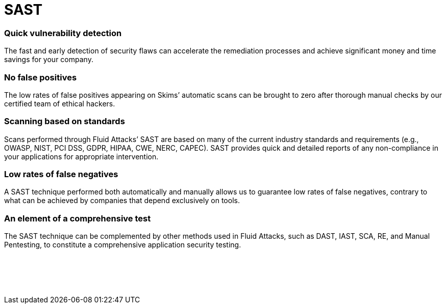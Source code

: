 :slug: techniques/sast/
:description: Here at Fluid Attacks, we perform Static Application Security Testing (SAST) to identify security vulnerabilities in non-running software as soon as possible.
:keywords: Fluid Attacks, Techniques, SAST, Static, Application, Security, Testing, Ethical Hacking
:category: techniques
:banner: sast-bg
:template: techniques
:definition: Fluid Attacks’ Static Application Security Testing (SAST) detects security vulnerabilities in your applications. You don’t have to wait until they are built and in production to start evaluating them. Our assessments and analyses are supported by Skims, our automatic tool, which provides feedback to developers, searching for vulnerabilities with easy, precise, and fast execution across your entire SDLC. However, it is our ethical hackers who carry the main responsibility of completing a more in-depth attack on your IT systems without compromising your company’s development pace. This form of white-box testing is available for diverse frameworks and languages, and examines in line with multiple industry standards. It aims to reduce risks and costs through the early detection of weaknesses in a non-running software and seamless integration into your CI pipelines.

= SAST

=== Quick vulnerability detection

The fast and early detection of security flaws can accelerate the remediation
processes and achieve significant money and time savings for your company.

=== No false positives

The low rates of false positives appearing on Skims’ automatic scans can be
brought to zero after thorough manual checks by our certified team of ethical
hackers.

=== Scanning based on standards

Scans performed through Fluid Attacks’ SAST are based on many of the current
industry standards and requirements (e.g., OWASP, NIST, PCI DSS, GDPR, HIPAA,
CWE, NERC, CAPEC). SAST provides quick and detailed reports of any
non-compliance in your applications for appropriate intervention.

=== Low rates of false negatives

A SAST technique performed both automatically and manually allows us to
guarantee low rates of false negatives, contrary to what can be achieved by
companies that depend exclusively on tools.

=== An element of a comprehensive test

The SAST technique can be complemented by other methods used in Fluid Attacks,
such as DAST, IAST, SCA, RE, and Manual Pentesting, to constitute a
comprehensive application security testing.


[role="sect2 db-l dn"]
== {nbsp}

{nbsp} +
